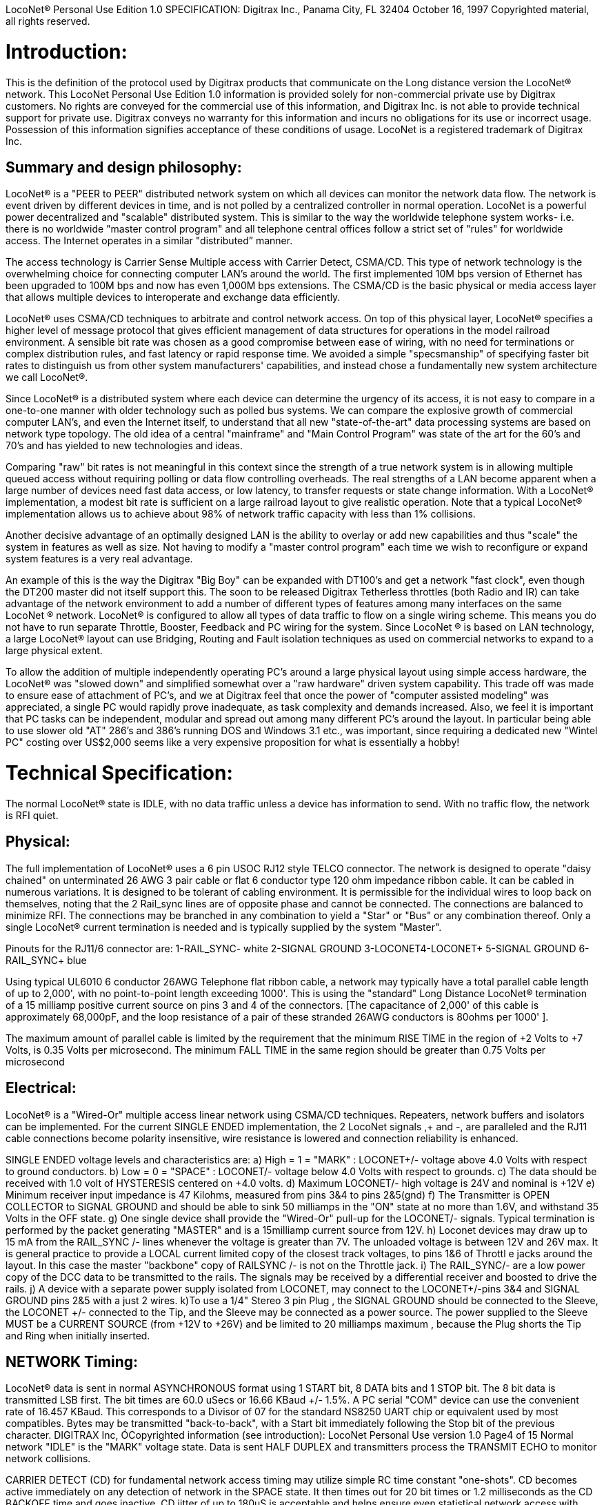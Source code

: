 LocoNet(R) Personal Use Edition 1.0 SPECIFICATION:
Digitrax Inc., Panama City, FL 32404
October 16, 1997
Copyrighted material, all rights reserved.

# Introduction:
This is the definition of the protocol used by Digitrax products that communicate on the Long distance
version the LocoNet(R) network. This LocoNet Personal Use Edition 1.0 information is provided solely
for non-commercial private use by Digitrax customers. No rights are conveyed for the commercial use
of this information, and Digitrax Inc. is not able to provide technical support for private use. Digitrax
conveys no warranty for this information and incurs no obligations for its use or incorrect usage.
Possession of this information signifies acceptance of these conditions of usage. LocoNet is a registered
trademark of Digitrax Inc.

## Summary and design philosophy:
LocoNet(R) is a "PEER to PEER" distributed network system on which all devices can monitor the network data flow. The network is event driven by different devices in time, and is not polled by a centralized controller in normal operation. LocoNet is a powerful power decentralized and "scalable" distributed system. This is similar to the way the worldwide telephone system works- i.e. there is no worldwide "master control program" and all telephone central offices follow a strict set of "rules" for worldwide access. The Internet operates in a similar "distributed” manner.

The access technology is Carrier Sense Multiple access with Carrier Detect, CSMA/CD. This type of
network technology is the overwhelming choice for connecting computer LAN's around the world. The
first implemented 10M bps version of Ethernet has been upgraded to 100M bps and now has even 1,000M
bps extensions. The CSMA/CD is the basic physical or media access layer that allows multiple devices to interoperate and exchange data efficiently.

LocoNet(R) uses CSMA/CD techniques to arbitrate and control network access. On top of this physical
layer, LocoNet(R) specifies a higher level of message protocol that gives efficient management of data structures for operations in the model railroad environment. A sensible bit rate was chosen as a good compromise between ease of wiring, with no need for terminations or complex distribution rules, and fast latency or rapid response time. We avoided a simple "specsmanship" of specifying faster bit rates to distinguish us from other system manufacturers' capabilities, and instead chose a fundamentally new system architecture we call LocoNet(R).

Since LocoNet(R) is a distributed system where each device can determine the urgency of its access, it is not easy to compare in a one-to-one manner with older technology such as polled bus systems. We can compare the explosive growth of commercial computer LAN's, and even the Internet itself, to understand that all new "state-of-the-art" data processing systems are based on network type topology. The old idea of a central "mainframe" and "Main Control Program" was state of the art for the 60's and 70's and has yielded to new technologies and ideas.

Comparing "raw" bit rates is not meaningful in this context since the strength of a true network system is in allowing multiple queued access without requiring polling or data flow controlling overheads. The real strengths of a LAN become apparent when a large number of devices need fast data access, or low latency, to transfer requests or state change information. With a LocoNet(R) implementation, a modest bit rate is sufficient on a large railroad layout to give realistic operation. Note that a typical LocoNet(R) implementation allows us to achieve about 98% of network traffic capacity with less than 1% collisions.

Another decisive advantage of an optimally designed LAN is the ability to overlay or add new capabilities and thus "scale" the system in features as well as size. Not having to modify a "master control program" each time we wish to reconfigure or expand system features is a very real advantage.

An example of this is the way the Digitrax "Big Boy" can be expanded with DT100's and get a network "fast clock", even though the DT200 master did not itself support this. The soon to be released Digitrax Tetherless throttles (both Radio and IR) can take advantage of the network environment to add a number of different types of features among many interfaces on the same LocoNet (R) network. LocoNet(R) is
configured to allow all types of data traffic to flow on a single wiring scheme. This means you do not have to run separate Throttle, Booster, Feedback and PC wiring for the system. Since LocoNet (R) is based on LAN technology, a large LocoNet(R) layout can use Bridging, Routing and Fault isolation techniques as used on commercial networks to expand to a large physical extent. 

To allow the addition of multiple independently operating PC's around a large physical layout using simple access hardware, the LocoNet(R) was "slowed down" and simplified somewhat over a "raw hardware" driven system capability. This trade off was made to ensure ease of attachment of PC's, and we at Digitrax feel that once the power of "computer assisted modeling" was appreciated, a single PC would rapidly prove inadequate, as task complexity and demands increased. Also, we feel it is important that PC tasks can be independent, modular and spread out among many different PC's around the layout. In particular being able to use slower old "AT" 286's and 386's running DOS and Windows 3.1 etc., was important, since requiring a dedicated new "Wintel PC" costing over US$2,000 seems like a very expensive proposition for what is essentially a hobby!

# Technical Specification:

The normal LocoNet(R) state is IDLE, with no data traffic unless a device has information to send. With no traffic flow, the network is RFI quiet.

## Physical:

The full implementation of LocoNet(R) uses a 6 pin USOC RJ12 style TELCO connector. The
network is designed to operate "daisy chained" on unterminated 26 AWG 3 pair cable or flat 6 conductor
type 120 ohm impedance ribbon cable. It can be cabled in numerous variations. It is designed to be
tolerant of cabling environment. It is permissible for the individual wires to loop back on themselves,
noting that the 2 Rail_sync lines are of opposite phase and cannot be connected. The connections are
balanced to minimize RFI. The connections may be branched in any combination to yield a "Star" or
"Bus" or any combination thereof. Only a single LocoNet(R) current termination is needed and is typically
supplied by the system "Master".


Pinouts for the RJ11/6 connector are:
1-RAIL_SYNC- white
2-SIGNAL GROUND
3-LOCONET4-LOCONET+
5-SIGNAL GROUND
6-RAIL_SYNC+ blue


Using typical UL6010 6 conductor 26AWG Telephone flat ribbon cable, a network may typically have a total parallel cable length of up to 2,000', with no point-to-point length exceeding 1000'. This is using the "standard" Long Distance LocoNet(R) termination of a 15 milliamp positive current source on pins 3 and 4 of the connectors. [The capacitance of 2,000' of this cable is approximately 68,000pF, and the loop resistance of a pair of these stranded 26AWG conductors is 80ohms per 1000' ].

The maximum amount of parallel cable is limited by the requirement that the minimum RISE
TIME in the region of +2 Volts to +7 Volts, is 0.35 Volts per microsecond. The minimum FALL TIME
in the same region should be greater than 0.75 Volts per microsecond


## Electrical:

LocoNet(R) is a "Wired-Or" multiple access linear network using CSMA/CD techniques.
Repeaters, network buffers and isolators can be implemented. For the current SINGLE ENDED
implementation, the 2 LocoNet signals ,+ and -, are paralleled and the RJ11 cable connections become
polarity insensitive, wire resistance is lowered and connection reliability is enhanced.

SINGLE ENDED voltage levels and characteristics are:
a) High = 1 = "MARK" : LOCONET+/- voltage above +4.0 Volts with respect to ground
conductors.
b) Low = 0 = "SPACE" : LOCONET+/- voltage below +4.0 Volts with respect to grounds.
c) The data should be received with 1.0 volt of HYSTERESIS centered on +4.0 volts.
d) Maximum LOCONET+/- high voltage is +24V and nominal is +12V
e) Minimum receiver input impedance is 47 Kilohms, measured from pins 3&4 to pins 2&5(gnd)
f) The Transmitter is OPEN COLLECTOR to SIGNAL GROUND and should be able to sink
50 milliamps in the "ON" state at no more than 1.6V, and withstand 35 Volts in the OFF state.
g) One single device shall provide the "Wired-Or" pull-up for the LOCONET+/- signals. Typical
termination is performed by the packet generating "MASTER" and is a 15milliamp current
source from +12V.
h) Loconet devices may draw up to 15 mA from the RAIL_SYNC+ /- lines whenever the voltage
is greater than 7V. The unloaded voltage is between 12V and 26V max. It is general practice to
provide a LOCAL current limited copy of the closest track voltages, to pins 1&6 of Throttl e jacks
around the layout. In this case the master "backbone" copy of RAILSYNC +/- is not on the
Throttle jack.
i) The RAIL_SYNC+/- are a low power copy of the DCC data to be transmitted to the rails. The
signals may be received by a differential receiver and boosted to drive the rails.
j) A device with a separate power supply isolated from LOCONET, may connect to the
 LOCONET+/-pins 3&4 and SIGNAL GROUND pins 2&5 with a just 2 wires.
k)To use a 1/4" Stereo 3 pin Plug , the SIGNAL GROUND should be connected to the Sleeve,
the LOCONET +/- connected to the Tip, and the Sleeve may be connected as a power source. The
power supplied to the Sleeve MUST be a CURRENT SOURCE (from +12V to +26V) and be
limited to 20 milliamps maximum , because the Plug shorts the Tip and Ring when initially
inserted.

## NETWORK Timing:
LocoNet(R) data is sent in normal ASYNCHRONOUS format using 1 START bit, 8 DATA bits
and 1 STOP bit. The 8 bit data is transmitted LSB first. The bit times are 60.0 uSecs or 16.66 KBaud +/-
1.5%. A PC serial "COM" device can use the convenient rate of 16.457 KBaud. This corresponds to a
Divisor of 07 for the standard NS8250 UART chip or equivalent used by most compatibles. Bytes may be
transmitted "back-to-back", with a Start bit immediately following the Stop bit of the previous character.
DIGITRAX Inc, ÓCopyrighted information (see introduction): LocoNet Personal Use version 1.0 Page4 of 15
Normal network "IDLE" is the "MARK" voltage state. Data is sent HALF DUPLEX and transmitters
process the TRANSMIT ECHO to monitor network collisions.

CARRIER DETECT (CD) for fundamental network access timing may utilize simple RC time
constant "one-shots". CD becomes active immediately on any detection of network in the SPACE state. It
then times out for 20 bit times or 1.2 milliseconds as the CD BACKOFF time and goes inactive. CD jitter
of up to 180uS is acceptable and helps ensure even statistical network access with minimal COLLISIONS.

All transmitters are responsible for detecting TRANSMIT COLLISIONS on a 1 bit or whole
echo-byte basis. If a TRANSMIT collision is detected the TRANSMITTER will force a line BREAK of 15
BIT times with a Low or "SPACE" on LocoNet(R), and decrement the Transmit Attempt count. (The
device can attempt the next acess at the same Priority, or change it by some small amount, depending on
an internal Phase reference, if the delay from Network free to Siezure is greater than 2uS).

All receivers will process the BREAK as bad data framing and reset Message parsers The network is then
free to re-arbitrate access. Any message that has format or framing errors , data errors or is a fragment
caused by noise glitches and does not completely follow the MESSAGE FORMAT will be ignored by ALL
receivers, and a new OPCODE will be scanned for re-synchronization.


## NETWORK Access:
To SEIZE access to the LocoNet(R) a device shall wait for the CD BACKOFF time to elapse from
the last space level seen on LOCONET+/-. The "MASTER" device may at this time seize the network
immediately upon seeing CD has "released". All other devices add additional time delays before being
allowed to attempt NETWORK SEIZE. Throttles and other devices will always wait a minimum of
another 6 bit times or 360uS MASTER delay before being allowed to attempt a network seize or access.

On the first attempt to access the network to transmit new input information, a device will add a further
PRIORITY delay of up to 20 bit times. If network access is not gained after the priority delay, due to
seizure/usage by another device, the PRIORITY delay is decremented by 1 bit time for the next access
attempt, which may occur after the current message or fragment ends. In this way all devices may be
queued in priority, and none may seize the network in priority over the MASTER, which often returns
acknowledgments and other information based on a previous request message.

A device shall make at least 25 Transmit Attempts before deciding Message Transmit failure.The
Transmit Attempts must include attempting Network access for at least 15 milliseconds per access
attempt.

A BUSY opcode is included to allow the master to keep the network active whilst it is performing a task
that requires a response, and entails a significant processing delay, i.e. it can ensure no new requests are
started until it has responded to the last message. In addition to the BUSY opcode, the master may simply
add 15 bit BREAK sequences to the network to delay any new messages starting until it has completed
and responded.

Individual device types may have their access tailored by setting different maximum and minimum
PRIORITY delays. In particular, SENSOR type devices may have initial Priority of 6 or less, so they can
broadcast messages to the network in a timely manner.

To provide the greatest protection against network bandwidth being wasted due to repeated collisions a
device should _assert the SPACE of the start bit of the message OPCODE within 2 microseconds of determining that its access delays have elapsed [.underline]#and the network is still free#_. This has the effect of improving the COLLISION aperture uncertainty for a transmit collision. If the transmitting device detects a transmit collision either by bad TRANSMIT ECHO or a TRANSMITTED 1 bit being forced to 0 on LOCONET, it will initiate the 15 bit BREAK sequence to flag all devices that data is bad.

## PC Access:

A simple "COM" port on a PC may access the _[.underline]#network#_ by a more direct method. The protocol has been
encoded so that a PC may watch the LocoNet(R) message dialog and infer that the network is free because
the last message decoded does not imply a follow-on response, so that the network is immediately free for
a new message dialog. In this situation, the PC may immediately seize the network before the CD
BACKOFF time has elapsed. This allows the PC to pre-empt all other devices and completely control the
LocoNet(R) to the level desired. Note that the message <81><7e> is a "time burner" NOP code sent by a
Master to restart the CD Backoff timers, and hence keep the network busy in a hardware sense. This
<81> opcode should thus be simply stripped and ignored.

Several PC's may share access to LocoNet(R) by subdividing the 20 bit CD BACKOFF delay into priority windows for access. They are responsible for detecting transmit COLLISIONS by checking their TRANSMIT ECHO data and watching a CARRIER DETECT to see if a PC transmit "window" is active already, before attempting to transmit.

If the LOCONET+/- signal remains at a fixed SPACE (low) level for more than 100 milliseconds, a
DEVICE will assume a DISCONNECT state is in effect. From this DISCONNECT state or initial start-up
state a device will wait a 250millisecond STARTUP backoff before attempting to access the network. A
device will not need to reset its internal state upon DISCONNECT and re-connection ,but if it is
maintaining a SLOT in the refresh stack it will be required to check the SLOT status matches its internal
state before re-using any SLOT. If a device diconnects from LocoNet(R) and so does not access or reference
a slot within the system PURGE time, the master will force the unaccessed SLOT to "COMMON" status
so other system devices can use the SLOT.
The typical purge time of a DT200 operating as a Master is about 200 seconds. A good "ping" or Slot
update activity is about every 100 seconds, i.e. if a user makes no change to a throttle/slot within 100
seconds, the throttle/device should automatically send another speed update at the current speed to reset
the Purge timeout for that Slot.

## MESSAGE Format:

All LocoNet(R) communications are via multi-byte messages. The "MASTER" is defined as the
device that is maintaining the refresh stack for DCC packet generation and is actively generating the DCC
track data. Refresh of information is typically only performed for MOBILE decoders. Stationary type
decoders are not refreshed and individual IMMEDIATE commands are sent out to the track as requested.

The MASTER is only privileged in respect to performing the task of maintaining the locomotive
REFRESH stack and generating DCC packets. In this way other network transactions may occur that the
MASTER does not need to be involved with or understand , as long as they follow the MESSAGE
PROTOCOL and timing requirements. i.e. Other devices may have a dialog on the network without
disturbing or involving the "MASTER".

Devices on LocoNet(R) monitor the MESSAGES, check for format and data integrity and parse good
messages to decode if action is required in the context. Devices such as Throttles, Input Sensors ,
Computer interfaces and Control panels may generate LocoNet(R) messages without needing prompting or
polling by a central controller.

Devices frequently will be added and removed from an operating LocoNet (R). The devices and protocol are
tolerant of electrical and data transients. The format chosen gives a good degree of data integrity,
guaranteed quick network-state synchronization, high data throughput , good distribution of access to
many competing devices and low event latency. Also , the devices may be operated without need for
unique ID or other requirements that can make network administration awkward.

The data bytes on LocoNet(R) are defined as 8 bit data with the most significant bit (transmitted last in the
8 bit octet) as an OPCODE flag bit. If the MS bit , D7, is 1 the 7 least significant bits are interpreted as a
network OPCODE . The opcode byte may only occur once in a valid message and is the FIRST byte of a
message. All the remaining bytes in the message must have a most significant bit of 0 , including the last
CHECKSUM byte. The CHECKSUM is the 1's COMPLEMENT of the byte wise Exclusive Or of all the
bytes in the message, except the CHECKSUM itself. To validate data accuracy, all the bytes in a correctly
formatted message are Exclusive Or'ed. If this resulting byte value is "FF" hexadecimal, the message data
is accepted as good.

The OPCODES may be examined to determine message length and if subsequent response message is required. Data bits D6 and D5 encode the message length. D3=1 implies Follow-on message/reply:

 D7 D6 D5 D4 -- D3 D2 D1 D0
 (Opcode Flag)
 1 0 0 F D C B A Message is 2 bytes, including Checksum
 1 0 1 F D C B A Message is 4 bytes, inc. checksum
 1 1 0 F D C B A Message is 6 bytes, inc checksum
 1 1 1 F D C B A Message in N bytes, where next byte in message is a 7 bit BYTE COUNT.

The A,B,C,D,F are bits available to encode 32 OPCODES per message length.


# REFRESH SLOTS:

The model of the MASTER refresh stack is an array of up to 120 read/write refresh SLOTS. The slot address is a principal component and is generally the second byte or 1st argument of a message to the master. The refresh SLOT contains up to 10 data bytes relating to a Locomotive and also controls a task in the Track DCC refresh stack. Most mobile decoder or Locomotive operations process the SLOT associated
with the Locomotive to be controlled. The SLOT number is a similar shorthand ID# to a "file handle"
used to mark and process files in a DOS PC environment. Slot addresses 120-127 ARE reserved for
System and Master control.

Slot #124 ($7C) is allocated for read/write access to the DCS100 programming track, and the format of
the 10 data bytes is not the same as a "normal" slot. See later.

## Standard Address Selection:

To request a MOBILE or LOCOMOTIVE decoder task in the refresh stack, a Throttle device requests a
LOCOMOTIVE address for use,( opcode <BF>,<loco adr hi>,<loco adr lo>, <chk> ). The Master ( or PC
in a Limited Master environment) responds with a SLOT DATA READ for the SLOT ,( opcode <E7>,,)
,that contains this Locomotive address and all of its state information. If the address is currently not in
any SLOT, the master will load this NEW locomotive address into a new SLOT ,[speed=0, FWD,
Lite/Functions OFF and 128 step mode]and return this as a SLOT DATA READ. If no inactive slots are
free to load the NEW locomotive address, the response will be the Long Acknowledgment ,(opcode
<B4>,) , with a "fail" code, 0.
Note that regular "SHORT" 7 bit NMRA addresses are denoted by <loco-adr hi>=0. The Analog , Zero
stretched, loco is selected when both <loco adr hi>=<loco adr lo>=0. <Loco adr lo> is always a 7 bit
value. If <loco adr hi> is non-zero then the Master will generate NMRA type 14 bit or "LONG" address
packets using all 14 bits from <loco adr hi> and <loco adr lo> with Loco adr Hi being the MOST
significant address bits. Note that a DT200 Master does NOT process 14 bit adr requests and will consider
the <loco adr hi> to always zero. You can check the <TRK> return bits to see if the Master is a DT200.

*The throttle must then examine the SLOT READ DATA bytes to work out how to process the Master response.* If the STATUS1 byte shows the SLOT to be COMMON, IDLE or NEW the throttle
may change the SLOT to IN_USE by performing a NULL MOVE instruction ,(opcode
<BA>,<slotX>,<slotX>,<chk> ) on this SLOT. *This activation mechanism is used to guarantee proper SLOT usage interlocking in a multi-user asynchronous environment.*

If the SLOT return information shows the Locomotive requested is IN_USE or UP-CONSISTED (i.e. the SL_CONUP, bit 6 of STATUS1 =1 ) the user should NOT use the SLOT. Any UP_CONSISTED locos must be UNLINKED before usage! Always process the result from the LINK and UNLINK commands, since the Master reserves the right to change the reply slot number and can reject the linking tasks under
several circumstances. Verify the reply slot # and the Link UP/DN bits in STAT1 are as you expected. The throttle will then be able to update Speed./Direction and Function information. Whenever SLOT
information is changed in an active slot , the SLOT is flagged to be updated as the next DCC packet sent
to the track. If the SLOT is part of linked CONSIST SLOTS the whole CONSIST chain is updated
consecutively.

If a throttle is disconnected from the LocoNet(R), upon reconnection (if the throttle retains the SLOT state
from before disconnection) it will request the full status of the SLOT it was previously using. If the
reported STATUS and Speed/Function data etc., from the master exactly matches the remembered SLOT
state the throttle will continue using the SLOT. If the SLOT data does not match, the throttle will assume the SLOT was purged free by the system and will go through the setup "log on" procedure again.

With this procedure the throttle does not need to have a unique "ID number". SLOT addresses DO NOT imply they contain any particular LOCOMOTIVE address. The system can be mapped such that the
SLOT address matches the LOCOMOTIVE address within, if the user directly Reads and Writes to
SLOTs without using the Master to allocate Locomotive addresses

## DISPATCHING:

Active Locomotives (including Consist TOP) SLOTS may be released for assignment to BT2 throttles in
the "DISPATCH" mode. In this case a BT2 operating in its normal mode will request a DISPATCH SLOT
that has been prepared by a supervisor type device. This is included for Club type operations where
simpler throttles with limited capabilities are given to Engineers (Operators) by the Hostler or Dispatcher.

To DISPATCH PUT a slot, perform a SLOT MOVE to Slot 0. In this case the Destination Slot 0 is not
copied to, but the source SLOT number is marked by the system as the DISPATCH slot. This is only a "one deep stack".

To DISPATCH GET, perform a SLOT MOVE from Slot 0 (no destination needed). If there is a
DISPATCH marked slot in the system, a SLOT DATA READ ( <E7>,,,) with the SLOT information will
be the response. If there is NO DISPATCH slot, the response will be a LONG ACK ( opc <B4>,,) with the Fail code,00.

## FUTURE EXPANSION CODES: (still in definition stage)

Immediate codes may be sent to the Master by a device. These are converted to DCC packets and sent as
the next packet to the rails. They are not entered into any refresh stack. These are available in a system
based on the DCS100/"Chief".

Opcodes for access to an auxiliary Service mode Programming Track are included. These requests are not
entered in the main DCC packet stream .

Note that several confusing expansions and opcode sequences have been stripped from this LocoNet (R) version. An experimenter who implements this protocol correctly should have no problems running on a LocoNet(R) that has other expanded features. Again, we recommend resisting the temptation to "optimise" or take shortcuts with this protocol since it will lead to guaranteed future problems with your hardware and software.

## LocoNet(R) OPCODE SUMMARY: 
All Copyrights and rights reserved, Digitrax 1997.

NOTE: Any OPcodes shown here in _itallics_ are not finalised and are informational only. Do
not use. All other OPCODES and states are reserved for future expansion.

;LocoNet(R) Personal Use version definitions 1.0
; DRAFT DEFINITIONS October 16, 1997 SUBJECT TO REVISION

|===
| | | | FOLLOW ON MSG? | RESPONSE TYPE

5+a| ### 2 Byte MESSAGE opcodes

FORMAT = <OPC>,<CKSUM>

|OPC_IDLE | 0x85 | FORCE IDLE state, B'cast emerg. STOP | NO |

|OPC_GPON  | 0x83 | GLOBAL power ON request | NO |

|OPC_GPOFF | 0x82 | GLOBAL power OFF req     | NO | 

|OPC_BUSY  | 0x81 | MASTER busy code, NUL    | NO |

5+a| ### 4 byte MESSAGE OPCODES

FORMAT = <OPC>,<ARG1>,<ARG2>,<CKSUM>

|OPC_LOCO_ADR |0xBF |REQ loco ADR |YES |<E7>SLOT READ
5+| ;<0xBF>,<0>,<ADR>,<CHK> REQ loco ADR
 ;DATA return <E7>, is SLOT#,DATA that ADR was found in
 ;IF ADR not found, MASTER puts ADR in FREE slot
 ;and sends DATA/STATUS return <E7>......
 ;IF no FREE slot,Fail LACK,0 is returned [<B4>,<3F>,<0>,<CHK>]

|OPC_SW_ACK |0xBD |REQ SWITCH WITH acknowledge function (not DT200) |YES |LACK
5+| ;<0xBD>,<SW1>,<SW2>,<CHK> REQ SWITCH function
<SW1> =<0,A6,A5,A4- A3,A2,A1,A0>, 7 ls adr bits. A1,A0 select 1 of 4 input pairs in a DS54
<SW2> =<0,0,DIR,ON- A10,A9,A8,A7> Control bits and 4 MS adr bits.
,DIR=1 for Closed,/GREEN, =0 for Thrown/RED
,ON=1 for Output ON, =0 FOR output OFF
 ;response is <0xB4> <3D><00> if DCS100 FIFO is full,command rejected
<0xB4><3D><7F> if DCS100 accepted

|OPC_SW_STATE |0xBC |REQ state of SWITCH | YES |LACK
5+| ;<0xBC>,<SW1>,<SW2>,<CHK> REQ state of SWITCH

|OPC_RQ_SL_DATA |0xBB |Request SLOT DATA/status block |YES |<E7>SLOT READ
5+| ;<0xBB>,<SLOT>,<0>,<CHK> Request SLOT DATA/status block

|OPC_MOVE_SLOTS |0xBA |MOVE slot SRC to DEST |YES |<E7>SLOT READ
5+|<0xBA>,<SRC>,<DEST>,<CHK> Move SRC to DEST if SRC or LACK etc
; is NOT IN_USE, clr SRC
 ;SPECIAL CASES
;If SRC=0 ( DISPATCH GET) , DEST=dont care, Return SLOT READ DATA of
;DISPATCH Slot
 ;IF SRC=DEST (NULL move) then SRC=DEST is set to IN_USE , if legal move
 ;If DEST=0, is DISPATCH Put, mark SLOT as DISPATCH
 ;RETURN slot status <0xE7> of DESTINATION slot DEST if move legal
 ;RETURN Fail LACK code if illegal move <B4>,<3A>,<0>,<chk>
, illegal to move to/from slots 120/127

|OPC_LINK_SLOTS |0xB9 |;LINK slot ARG1 to slot ARG2 |YES |<E7>SLOT READ
5+| ;<0xB9>,<SL1>,<SL2>,<CHK> SLAVE slot SL1 to slot SL2
 ;Master LINKER sets the SL_CONUP/DN flags appropriately
,Reply is return of SLOT Status <0xE7>. Inspect to see result of Link
,invalid Link will return Long Ack Fail <B4>,<39>,<0>,<CHK>

|OPC_UNLINK_SLOTS |0xB8 |;UNLINK slot ARG1 from slot ARG2 |YES |<E7>SLOT READ
5+a| ;<0xB8>,<SL1>,<SL2>,<CHK> UNLINK slot SL1 from SL2
 ;UNLINKER executes unlink STRATEGY and returns new SLOT#
 ; DATA/STATUS of unlinked LOCO . Inspect data to evaluate UNLINK

5+|CODES 0xB8 to 0xBF have responses

|OPC_CONSIST_FUNC |0xB6 |;SET FUNC bits in a CONSIST uplink element |NO|
5+| ;<0xB6>,<SLOT>,<DIRF>,<CHK> UP consist FUNC bits
 ;NOTE this SLOT adr is considered in UPLINKED slot space

|OPC_SLOT_STAT1 |0xB5 |;WRITE slot stat1 |NO|
5+| ;<0xB5>,<SLOT>,<STAT1>,<CHK> WRITE stat1

|OPC_LONG_ACK |0xB4 |;Long acknowledge |NO |
5+| ;<0xB4>,<LOPC>,<ACK1>,<CHK> Long acknowledge
 ;<LOPC> is COPY of OPCODE responding to (msb=0).
 ;LOPC=0 (unused OPC) is also VALID fail code
 ;<ACK1> is appropriate response code for the OPCode

|OPC_INPUT_REP |0xB2 |; General SENSOR Input codes |NO |
5+|; <0xB2>, <IN1>, <IN2>, <CHK>
<IN1> =<0,A6,A5,A4- A3,A2,A1,A0>, 7 ls adr bits. A1,A0 select 1 of 4 inputs pairs in a DS54
<IN2> =<0,X,I,L- A10,A9,A8,A7> Report/status bits and 4 MS adr bits.
"I"=0 for DS54 "aux" inputs and 1 for "switch" inputs mapped to 4K SENSOR space.
(This is effectively a least significant adr bit when using DS54 input configuration)
"L"=0 for input SENSOR now 0V (LO) , 1 for Input sensor >=+6V (HI)
"X"=1, control bit , 0 is RESERVED for future!

|OPC_SW_REP |0xB1 |;Turnout SENSOR state REPORT | NO |
5+|;<0xB1>,<SN1>,<SN2>,<CHK> SENSOR state REPORT
<SN1> =<0,A6,A5,A4- A3,A2,A1,A0>, 7 ls adr bits. A1,A0 select 1 of 4 input pairs in a DS54
<SN2> =<0,1,I,L- A10,A9,A8,A7> Report/status bits and 4 MS adr bits.
 this <B1> opcode encodes input levels for turnout feedback
"I" =0 for "aux" inputs (normally not feedback), 1 for "switch" input used for turnout
feedback for DS54 ouput/turnout # encoded by A0-A10
"L" = 0 for this input 0V (LO), 1= this input > +6V (HI)
alternately;
<SN2> =<0,0,C,T- A10,A9,A8,A7> Report/status bits and 4 MS adr bits.
this <B1> opcode encodes current OUTPUT levels
"C"= 0 if "Closed" ouput line is OFF, 1="closed" output line is ON (sink current)
"T"=0 if "Thrown" output line is OFF, 1="thrown" output line is ON (sink I)

|OPC_SW_REQ |0xB0 |;REQ SWITCH function| NO|

5+|;<0xB0>,<SW1>,<SW2>,<CHK> REQ SWITCH function
<SW1> =<0,A6,A5,A4- A3,A2,A1,A0>, 7 ls adr bits. A1,A0 select 1 of 4 input pairs in a DS54
<SW2> =<0,0,DIR,ON- A10,A9,A8,A7> Control bits and 4 MS adr bits.
,DIR=1 for Closed,/GREEN, =0 for Thrown/RED
,ON=1 for Output ON, =0 FOR output OFF
 Note-,Immediate response of <0xB4><30><00> if command failed, otherwise no response
;"A" CLASS codes

5+|CODES 0xA8 to 0xAF have responses

|OPC_LOCO_SND | 0xA2 |;SET SLOT sound functions |NO|

|OPC_LOCO_DIRF |0xA1 |;SET SLOT dir,F0-4 state |NO|

|OPC_LOCO_SPD |0xA0 |;SET SLOT speed |NO|
5+|e.g. <A0><SLOT#><SPD><CHK>

5+a| ### 6 Byte MESSAGE OPCODES

FORMAT = <OPC>,<ARG1>,<ARG2>,<ARG3>,<ARG4>,<CKSUM>

<reserved>

5+a| ### VARIABLE Byte MESSAGE OPCODES

FORMAT = <OPC>,<COUNT>,<ARG2>,<ARG3>,...,<ARG(COUNT-3)>,<CKSUM>

|OPC_WR_SL_DATA |0xEF |;WRITE SLOT DATA, 10 bytes |YES |LACK
5+| ;<0xEF>,<0E>,<SLOT#>,<STAT>,<ADR>,<SPD>,<DIRF>,<TRK>
 ;<SS2>,<ADR2>,<SND>,<ID1>,<ID2>,<CHK>
 ; SLOT DATA WRITE, 10 bytes data /14 byte MSG

|OPC_SL_RD_DATA |0xE7 |;SLOT DATA return, 10 bytes |NO|
5+| ;<0xE7>,<0E>,<SLOT#>,<STAT>,<ADR>,<SPD>,<DIRF>,<TRK>
 ;<SS2>,<ADR2>,<SND>,<ID1>,<ID2>,<CHK>
 ; SLOT DATA READ, 10 bytes data /14 byte MSG

NOTE: If STAT2.2=0 EX1/EX2 encodes an ID#,[if STAT2.2=1 the STAT.3=0 means EX1/EX2 are ALIAS]
;ID1/ID2 are two 7 bit values encoding a 14 bit unique DEVICE usage ID
;ID1/ID2#'s 00/00 -means NO ID being used
; 01/00 to 7F/01 -ID shows PC usage.Lo nibble is TYP PC# (PC can use hi values)
; 00/02 to 7F/03 -SYSTEM reserved
; 00/04 to 7F/7E -NORMAL throttle RANGE

|OPC_PEER_XFER |0xE5 |;move 8 bytes PEER to PEER, SRC->DST |NO resp|
5+| ;<0xE5>,<10>,<SRC>,<DSTL><DSTH>,<PXCT1>,<D1>,<D2>,<D3>,<D4>,
 ; <PXCT2>,<D5>,<D6>,<D7>,<D8>,<CHK>
 ;SRC/DST are 7 bit args. DSTL/H=0 is BROADCAST msg
 ; SRC=0 is MASTER
 ; SRC=0x70-0x7E are reserved
;SRC=7F is THROTTLE msg xfer, <DSTL><DSTH> encode ID#, <0><0> is THROT B'CAST
 ;<PXCT1>=<0,XC2,XC1,XC0 - D4.7,D3.7,D2.7,D1.7>
 ;XC0-XC2=ADR type CODE-0=7 bit Peer TO Peer adrs

 ; 1=><D1>is SRC HI,<D2>is DST HI
 ;<PXCT2>=<0,XC5,XC4,XC3 - D8.7,D7.7,D6.7,D5.7>
 ;XC3-XC5=data type CODE- 0=ANSI TEXT string,balance RESERVED

|OPC_IMM_PACKET |0xED |;SEND n-byte packet immediate |yes |LACK
5+| ;<0xED>,<0B>,<7F>,<REPS>,<DHI>,<IM1>,<IM2>,<IM3>,<IM4>,<IM5>,<CHK>
 ;<DHI>=<0,0,1,IM5.7-IM4.7,IM3.7,IM2.7,IM1.7>
 ;in <REPS> D4,5,6=#IM bytes,D3=0(reserved); D2,1,0=repeat CNT
;Not limited MASTER then LACK=<B4>,<7D>,<7F>,<chk> if CMD ok
;IF limited MASTER then Lim Masters respond with <B4>,<7E>,<lim adr>,<chk>
;If internal buffer BUSY/full respond with <B4>,<7D>,<0>,<chk>

(NOT IMPLEMENTED IN DT200)
|===

### Notes:

The SLOT DATA bytes are, in order of TRANSMISSION for <E7> READ or <EF> WRITE

NOTE: SLOT 0 <E7> read will return MASTER config information bytes .

0) SLOT NUMBER: ;0-7FH, 0 is special SLOT, 070H-07FH DIGITRAX reserved:

1) SLOT STATUS1:

D7-SL_SPURGE ;1=SLOT purge en,ALSO adrSEL (INTERNAL use only)
 ; (not seen on NET!)
 ;CONDN/CONUP: bit encoding-Control double linked Consist List
 ;11=LOGICAL MID CONSIST , Linked up AND down

D6-SL_CONUP ;10=LOGICAL CONSIST TOP, Only linked downwards
 ;01=LOGICAL CONSIST SUB-MEMBER, Only linked upwards
 ;00=FREE locomotive, no CONSIST indirection/linking
 ;ALLOWS "CONSISTS of CONSISTS". Uplinked means that Slot SPD
;number is now SLOT adr of SPD/DIR and STATUS of consist. i.e. is
;an Indirect pointer. This Slot has same BUSY/ACTIVE bits as TOP of
; Consist. TOP is loco with SPD/DIR for whole consist. (top of list).
 ;BUSY/ACTIVE: bit encoding for SLOT activity

D5-SL_BUSY ;11=IN_USE loco adr in SLOT -REFRESHED

D4-SL_ACTIVE ;10=IDLE loco adr in SLOT -NOT refreshed
 ;01=COMMON loco adr IN SLOT -refreshed
 ;00=FREE SLOT, no valid DATA -not refreshed

D3-SL_CONDN ;shows other SLOT Consist linked INTO this slot,see SL_CONUP

D2-SL_SPDEX ; ;3 BITS for Decoder TYPE encoding for this SLOT

D1-SL_SPD14 ;011=send 128 speed mode packets

D0-SL_SPD28 ;010=14 step MODE
 ;001=28 step. Generate Trinary packets for this Mobile ADR
;000=28 step/ 3 BYTE PKT regular mode
;111=128 Step decoder, Allow Advanced DCC consisting
;100=28 Step decoder ,Allow Advanced DCC consisting

2) SLOT LOCO ADR: ;LOCO adr Low 7 bits (byte sent as ARG2 in ADR req opcode <BF> )

3) SLOT SPEED: ;0x00=SPEED 0 ,STOP inertially;0x01=SPEED 0 EMERGENCY stop
;0x02->0x7F increasing SPEED,0x7F=MAX speed
(byte also sent as ARG2 in SPD opcode <A0> )

4)SLOT DIRF byte: (byte also sent as ARG2 in DIRF opcode <A1>)

D7-0 ;always 0

D6-SL_XCNT ; reserved , set 0

D5-SL_DIR ;1=loco direction FORWARD

D4-SL_F0 ;1=Directional lighting ON

D3-SL_F4 ;1=F4 ON

D2-SL_F3 ;1=F3 ON

D1-SL_F2 ;1=F2 ON

D0-SL_F1 ;1=F1 ON


5) TRK byte: (GLOBAL system /track status)

D7-D4 Reserved

D3 GTRK_PROG_BUSY 1=Programming TRACK in this Master is BUSY.

D2 GTRK_MLOK1 , 1=This Master IMPLEMENTS LocoNet 1.1 capability
, 0=Master is DT200

D1 GTRK_IDLE ; 0=TRACK is PAUSED, B'cast EMERG STOP.

D0 GTRK_POWER ; 1=DCC packets are ON in MASTER, Global POWER up

6) SLOT STATUS2:

D3- 1=expansion IN ID1/2, 0=ENCODED alias

D2- 1=Expansion ID1/2 is NOT ID usage

D0- 1=this slot has SUPPRESSED ADV consist

7) SLOT LOCO ADR HIGH: Locomotive address high 7 bits. If this is 0 then Low address is normal 7 bit NMRA SHORT address. If this is not zero then the most significant 6 bits
of this address are used in the first LONG address byte ( matching CV17). The
second DCC LONG address byte matches CV18 and includes the Adr Low 7
bit value with the LS bit of ADR high in the MS postion of this track adr byte.

NOTE: a DT200 MASTER will always interpret this as 0.

8) SLOT SOUND: Slot sound/ Accesory Function mode II packets. F5-F8
(byte also sent as ARG2 in SND opcode)

D7-D4 reserved

D3-SL_SND4/F8

D2-SL_SND3/F7

D1-SL_SND2/F6

D0-SL_SND1/F5 ;1= SLOT Sound 1 function 1active (accessory 2)

9) EXPANSION RESERVED ID1: 7 bit ls ID code written by THROTTLE/PC when STAT2.4=1

10) EXPANSION RESERVED ID2: 7 bit ms ID code written by THROTTLE/PC when STAT2.4=1

Stationary Broadcast Command:

Note that a 3 byte DCC track packet configured as:
<sync> ,<1011-1111>,<1000-D c b a > <ecb> is a DCC Broadcast Address to Stationary decoders.

Broadcast LocoNet Switch adr is then <SW2>=<0,0,a,D-1,1,1,1>, <SW1>=<0,1,1,1-1,0,c,b>

Stationary Interrogate Command:

The DCC packet <sync>,<1011-1111>,<1100-D c b a> <ecb>is an Interrogation for all DS54's. This
causes a 2 LocoNet <B1> messages encoding both Output state and Input state, for each sensor adr a/b/c
encodes.

Interrogate LocoNet Switch adr is <SW2>=<0,0,a,1-0,1,1,1>, <SW1>= <0,1,1,1-1,0,c,b>

This is generated by DCS100 at power ON, and scans all 8 inputs of all DS54's.

### Programmer track:

The programmer track is accessed as Special slot #124 ( $7C, 0x7C). It is a full asynchronous shared
system resource.

To start Programmer task, write to slot 124. There will be an immediate LACK acknowledge that
indicates what programming will be allowed. If a valid programming task is started, then at the final
(asynchronous) programming completion, a Slot read <E7> from slot 124 will be sent. This is the final
task status reply.

### Programmer Task Start:

<0xEF>,<0E>,<7C>,<PCMD>,<0>,<HOPSA>,<LOPSA>,<TRK>;<CVH>,<CVL>,<DATA7>
,<0>,<0>,<CHK>

This OPC leads to immediate LACK codes:

<B4>,<7F>,<7F>,<chk> Function NOT implemented, no reply.

<B4>,<7F>,<0>,<chk> Programmer BUSY , task aborted, no reply.

<B4>,<7F>,<1>,<chk> Task accepted , <E7> reply at completion.

<B4>,<7F>,<0x40>,<chk> Task accepted blind NO <E7> reply at completion.

Note that the <7F> code will occur in Operations Mode Read requests if the System is not configured for
and has no Advanced Acknowlegement detection installed.. Operations Mode requests can be made and
executed whilst a current Service Mode programming task is keeping the Programming track BUSY. If a
Programming request is rejected, delay and resend the complete request later. Some readback operations
can keep the Programming track busy for up to a minute. Multiple devices, throttles/PC's etc, can share
and sequentially use the Programming track as long as they correctly interpret the response messages .
Any Slot RD from the master will also contain the Programmer Busy status in bit 3 of the <TRK> byte.

A <PCMD> value of <00> will abort current SERVICE mode programming task and will echo with an
<E6> RD the command string that was aborted.

<PCMD> Programmer Command: Defined 

* D7 -0
* D6 -Write/Read , 1= Write, 0=Read
* D5 -Byte Mode , 1= Byte operation, 0=Bit operation (if possible)
* D4 -TY1 Programming Type select bit
* D3 -TY0 Prog type select bit
* D2 -Ops Mode, 1=Ops Mode on Mainlines, 0=Service Mode on Programming Track
* D1 -0 reserved
* D0 -0-reserved

Type codes:

|===
|Byte Mode |Ops Mode |TY1 |TY0 |Meaning

|1 |0 |0 |0 |Paged mode byte Read/Write on Service Track

|1 |0 |0 |0 |Paged mode byte Read/Write on Service Track

|1 |0 |0 |1 |Direct mode byteRead/Write on Service Track

|0 |0 |0 |1 |Direct mode bit Read/Write on Service Track

|x |0 |1 |0 |Physical Register byte Read/Write on Service Track

|x |0 |1 |1 |Service Track- reserved function

|1 |1 |0 |0 |Ops mode Byte program, no feedback

|1 |1 |0 |1 |Ops mode Byte program, feedback

|0 |1 |0 |0 |Ops mode Bit program, no feedback

|0 |1 |0 |1 |Ops mode Bit program, feedback

|===

<HOPSA>Operations Mode Programming- 7 High address bits of Loco to program, 0 if Service Mode

<LOPSA>Operations Mode Programming- 7 Low address bits of Loco to program, 0 if Service Mode

<TRK> Normal Global Track status for this Master, Bit 3 also is 1 WHEN Service Mode track is BUSY

<CVH> High 3 BITS of CV#, and ms bit of DATA.7 <0,0,CV9,CV8 - 0,0, D7,CV7>

<CVL> Low 7 bits of 10 bit CV address. <0,CV6,CV5,CV4-CV3,CV2,CV1,CV0>

<DATA7>Low 7 BITS OF data to WR or RD COMPARE <0,D6,D5,D4 - D3,D2,D1,D0>
ms bit is at CVH bit 1 position.

### Programmer Task Final Reply: 
(if saw LACK <B4>,<7F>,<1>,<chk> code reply at task start)

<0xE7>,<0E>,<7C>,<PCMD>,<PSTAT>,<HOPSA>,<LOPSA>,<TRK>;<CVH>,<CVL>,<DATA7>
,<0>,<0>,<CHK>

<PSTAT> Programmer Status error flags. Reply codes resulting from completed task in PCMD

* D7-D4 -reserved
* D3 -1=User Aborted this command
* D2 -1= Failed to detect READ Compare acknowledge response from decoder
* D1 -1= No Write acknowledge response from decoder
* D0 -1= Service Mode programming track empty- No decoder detected

This <E7> response is issued whenever a Programming task is completed. It echos most of the request
information and returns the PSTAT status code to indicate how the task completed. If a READ was
requested <DATA7> and <CVH> contain the returned data, if the PSTAT indicates a successful readback
(typically =0). Note that if a Paged Read fails to detect a successful Page write acknowledge when first
setting the Page register, the read will be aborted, showing no Write acknowledge flag D1=1.

### FAST Clock: 

The system FAST clock and parameters are implemented in Slot#123 <7B>.
Use <EF> to write new clock information, Slot read of 0x7B,<BB><7B>.., will return current System
clock information, and other throttles will update to this SYNC. Note that all attached display devices
keep a current clock calculation based on this SYNC read value, i.e. devices MUST not continuously poll
the clock SLOT to generate time, but use this merely to restore SYNC and follow current RATE etc. This
clock slot is typically "pinged" or read SYNC'd every 70 to 100 seconds , by a single user, so all attached
devices can synchronise any phase drifts. Upon seeing a SYNC read, all devices should reset their local
sub-minute phase counter and invalidate the SYNC update ping generator.

#### Clock Slot Format:

<0xEF>,<0E>,<7B>,<CLK_RATE>,<FRAC_MINSL>,<FRAC_MINSH>,<256-MINS_60>,<TRK>
;<256-HRS_24>,<DAYS>,<CLK_CNTRL>,<ID1>,<1D2>,<CHK>

<CLK_RATE>, 0=Freeze clock, 1=normal 1:1 rate, 10=10:1 etc, max VALUE is 7F/128 to 1

<FRAC_MINSL>, FRAC mins hi/lo are a sub-minute counter , depending on the CLOCK generator

<FRAC_MINSH>, Not for ext. usage. This counter is reset when valid <E6><7B> SYNC msg seen

<256-MINS_60>, This is FAST clock MINUTES subtracted from 256. Modulo 0-59

<256-HRS_24>,This is FAST clock HOURS subtracted from 256. Modulo 0-23

<DAYS>, number of 24 Hr clock rolls, positive count

<CLK_CNTRL> Clock Control Byte
D6- 1=This is valid Clock information, 0=ignore this <E6><7B>, SYNC reply

<ID1>,<1D2> This is device ID last setting the clock. <00><00> shows no set has happened <7F><7x> are reserved for PC access

+++[END]+++